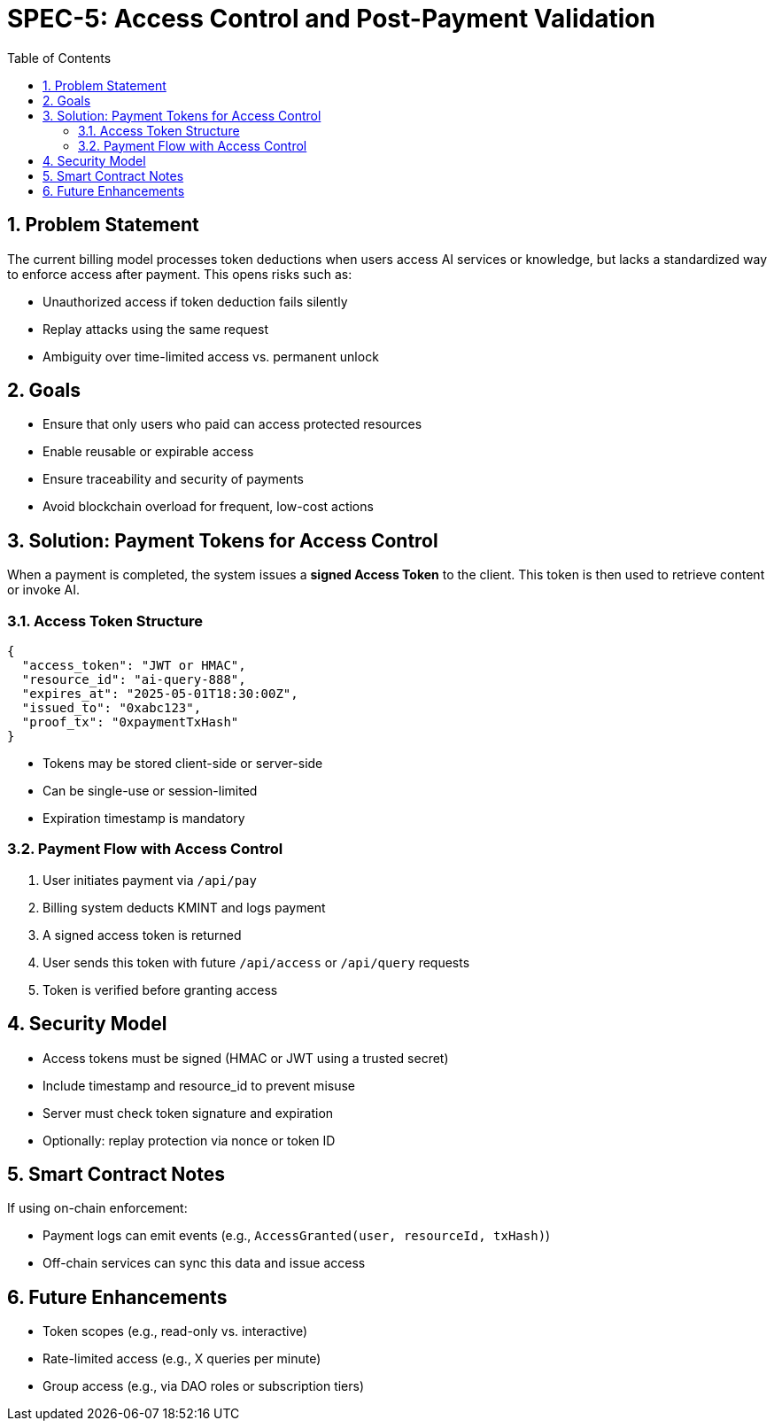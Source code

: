 = SPEC-5: Access Control and Post-Payment Validation
:sectnums:
:toc:

== Problem Statement

The current billing model processes token deductions when users access AI services or knowledge, but lacks a standardized way to enforce access after payment. This opens risks such as:

- Unauthorized access if token deduction fails silently
- Replay attacks using the same request
- Ambiguity over time-limited access vs. permanent unlock

== Goals

- Ensure that only users who paid can access protected resources
- Enable reusable or expirable access
- Ensure traceability and security of payments
- Avoid blockchain overload for frequent, low-cost actions

== Solution: Payment Tokens for Access Control

When a payment is completed, the system issues a **signed Access Token** to the client. This token is then used to retrieve content or invoke AI.

=== Access Token Structure

[source,json]
----
{
  "access_token": "JWT or HMAC",
  "resource_id": "ai-query-888",
  "expires_at": "2025-05-01T18:30:00Z",
  "issued_to": "0xabc123",
  "proof_tx": "0xpaymentTxHash"
}
----

- Tokens may be stored client-side or server-side
- Can be single-use or session-limited
- Expiration timestamp is mandatory

=== Payment Flow with Access Control

1. User initiates payment via `/api/pay`
2. Billing system deducts KMINT and logs payment
3. A signed access token is returned
4. User sends this token with future `/api/access` or `/api/query` requests
5. Token is verified before granting access

== Security Model

- Access tokens must be signed (HMAC or JWT using a trusted secret)
- Include timestamp and resource_id to prevent misuse
- Server must check token signature and expiration
- Optionally: replay protection via nonce or token ID

== Smart Contract Notes

If using on-chain enforcement:

- Payment logs can emit events (e.g., `AccessGranted(user, resourceId, txHash)`)
- Off-chain services can sync this data and issue access

== Future Enhancements

- Token scopes (e.g., read-only vs. interactive)
- Rate-limited access (e.g., X queries per minute)
- Group access (e.g., via DAO roles or subscription tiers)

